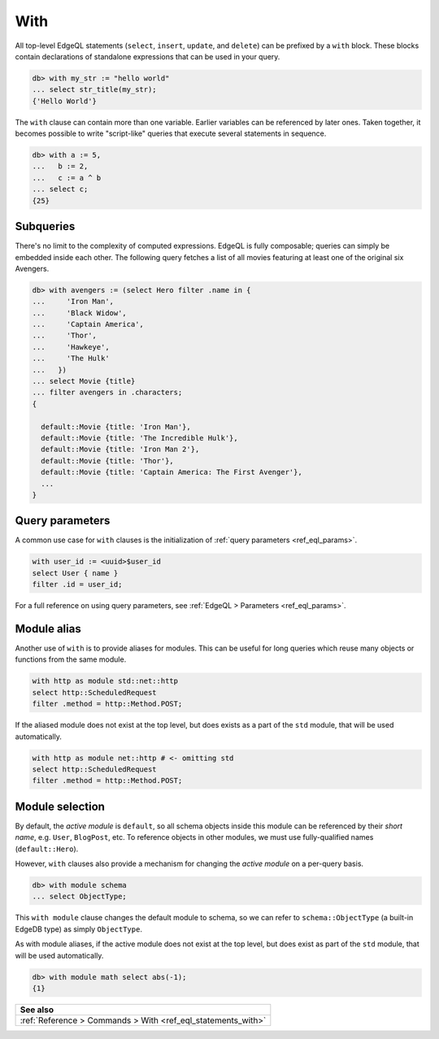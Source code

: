 .. _ref_eql_with:

With
====

.. index:: composition, composing queries, composable, CTE,
           common table expressions, subquery, subqueries

All top-level EdgeQL statements (``select``, ``insert``, ``update``, and
``delete``) can be prefixed by a ``with`` block. These blocks contain
declarations of standalone expressions that can be used in your query.

.. code-block:: edgeql-repl

  db> with my_str := "hello world"
  ... select str_title(my_str);
  {'Hello World'}


The ``with`` clause can contain more than one variable. Earlier variables can
be referenced by later ones. Taken together, it becomes possible to write
"script-like" queries that execute several statements in sequence.

.. code-block:: edgeql-repl

  db> with a := 5,
  ...   b := 2,
  ...   c := a ^ b
  ... select c;
  {25}


Subqueries
^^^^^^^^^^

There's no limit to the complexity of computed expressions. EdgeQL is fully
composable; queries can simply be embedded inside each other. The following
query fetches a list of all movies featuring at least one of the original six
Avengers.

.. code-block:: edgeql-repl

  db> with avengers := (select Hero filter .name in {
  ...     'Iron Man',
  ...     'Black Widow',
  ...     'Captain America',
  ...     'Thor',
  ...     'Hawkeye',
  ...     'The Hulk'
  ...   })
  ... select Movie {title}
  ... filter avengers in .characters;
  {

    default::Movie {title: 'Iron Man'},
    default::Movie {title: 'The Incredible Hulk'},
    default::Movie {title: 'Iron Man 2'},
    default::Movie {title: 'Thor'},
    default::Movie {title: 'Captain America: The First Avenger'},
    ...
  }


Query parameters
^^^^^^^^^^^^^^^^

.. index:: with

A common use case for ``with`` clauses is the initialization of :ref:`query
parameters <ref_eql_params>`.

.. code-block:: edgeql

  with user_id := <uuid>$user_id
  select User { name }
  filter .id = user_id;

For a full reference on using query parameters, see :ref:`EdgeQL > Parameters
<ref_eql_params>`.


Module alias
^^^^^^^^^^^^

.. index:: with, as module

Another use of ``with`` is to provide aliases for modules. This can be useful
for long queries which reuse many objects or functions from the same module.

.. code-block:: edgeql

  with http as module std::net::http
  select http::ScheduledRequest
  filter .method = http::Method.POST;

If the aliased module does not exist at the top level, but does exists as a
part of the ``std`` module, that will be used automatically.

.. code-block:: edgeql

  with http as module net::http # <- omitting std
  select http::ScheduledRequest
  filter .method = http::Method.POST;


Module selection
^^^^^^^^^^^^^^^^

.. index:: with module, fully-qualified names

By default, the *active module* is ``default``, so all schema objects inside
this module can be referenced by their *short name*, e.g. ``User``,
``BlogPost``, etc. To reference objects in other modules, we must use
fully-qualified names (``default::Hero``).

However, ``with`` clauses also provide a mechanism for changing the *active
module* on a per-query basis.

.. code-block:: edgeql-repl

  db> with module schema
  ... select ObjectType;

This ``with module`` clause changes the default module to schema, so we can
refer to ``schema::ObjectType`` (a built-in EdgeDB type) as simply
``ObjectType``.

As with module aliases, if the active module does not exist at the top level,
but does exist as part of the ``std`` module, that will be used automatically.

.. code-block:: edgeql-repl

  db> with module math select abs(-1);
  {1}


.. list-table::
  :class: seealso

  * - **See also**
  * - :ref:`Reference > Commands > With <ref_eql_statements_with>`
